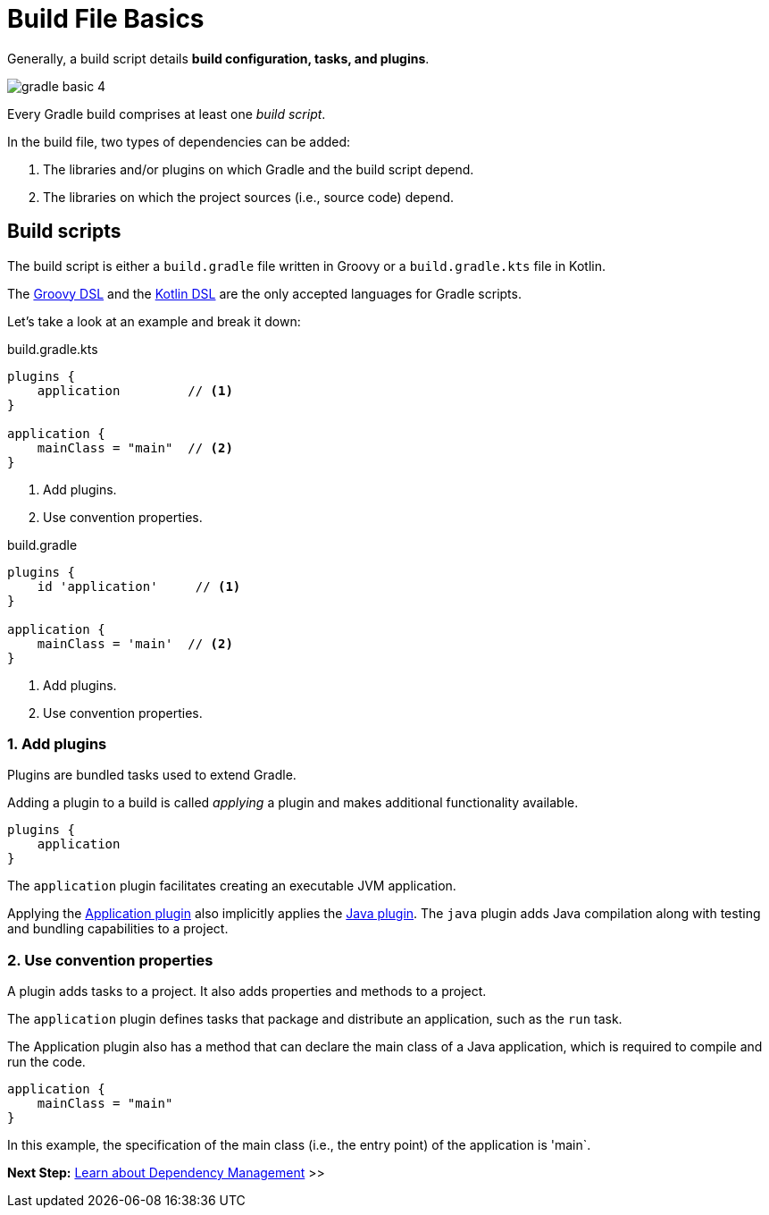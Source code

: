 // Copyright (C) 2023 Gradle, Inc.
//
// Licensed under the Creative Commons Attribution-Noncommercial-ShareAlike 4.0 International License.;
// you may not use this file except in compliance with the License.
// You may obtain a copy of the License at
//
//      https://creativecommons.org/licenses/by-nc-sa/4.0/
//
// Unless required by applicable law or agreed to in writing, software
// distributed under the License is distributed on an "AS IS" BASIS,
// WITHOUT WARRANTIES OR CONDITIONS OF ANY KIND, either express or implied.
// See the License for the specific language governing permissions and
// limitations under the License.

[[build_file_basics]]
= Build File Basics

Generally, a build script details *build configuration, tasks, and plugins*.

image::gradle-basic-4.png[]

Every Gradle build comprises at least one _build script_.

In the build file, two types of dependencies can be added:

1. The libraries and/or plugins on which Gradle and the build script depend.
2. The libraries on which the project sources (i.e., source code) depend.

[[sec:build_script]]
== Build scripts

The build script is either a `build.gradle` file written in Groovy or a `build.gradle.kts` file in Kotlin.

The link:{groovyDslPath}/index.html[Groovy DSL^] and the link:{kotlinDslPath}/index.html[Kotlin DSL^] are the only accepted languages for Gradle scripts.

Let's take a look at an example and break it down:

====
[.multi-language-sample]
=====
.build.gradle.kts
[source,kotlin]
----
plugins {
    application         // <1>
}

application {
    mainClass = "main"  // <2>
}
----
<1> Add plugins.
<2> Use convention properties.
=====

[.multi-language-sample]
=====
.build.gradle
[source,groovy]
----
plugins {
    id 'application'     // <1>
}

application {
    mainClass = 'main'  // <2>
}
----
<1> Add plugins.
<2> Use convention properties.
=====
====

=== 1. Add plugins
Plugins are bundled tasks used to extend Gradle.

Adding a plugin to a build is called _applying_ a plugin and makes additional functionality available.

[source]
----
plugins {
    application
}
----

The `application` plugin facilitates creating an executable JVM application.

Applying the <<application_plugin.adoc#application_plugin,Application plugin>> also implicitly applies the <<java_plugin.adoc#java_plugin,Java plugin>>.
The `java` plugin adds Java compilation along with testing and bundling capabilities to a project.

=== 2. Use convention properties
A plugin adds tasks to a project.
It also adds properties and methods to a project.

The `application` plugin defines tasks that package and distribute an application, such as the `run` task.

The Application plugin also has a method that can declare the main class of a Java application, which is required to compile and run the code.

[source]
----
application {
    mainClass = "main"
}
----

In this example, the specification of the main class (i.e., the entry point) of the application is 'main`.

//Consult the writing_build_scripts.adoc#writing_build_scripts,Writing Settings File page to learn more.

[.text-right]
**Next Step:** <<dependency_management_basics.adoc#dependency_management_basics,Learn about Dependency Management>> >>
